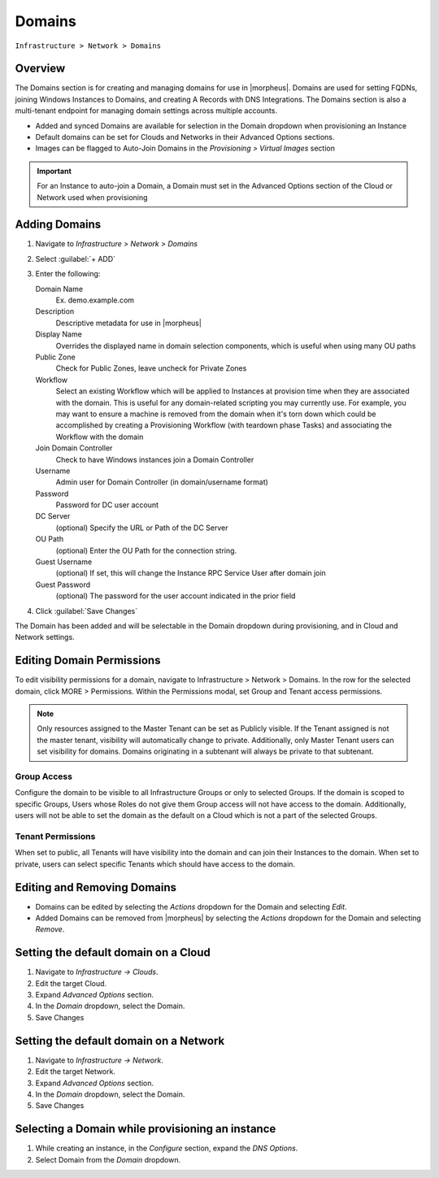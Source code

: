 Domains
-------

``Infrastructure > Network > Domains``

Overview
^^^^^^^^

The Domains section is for creating and managing domains for use in |morpheus|. Domains are used for setting FQDNs, joining Windows Instances to Domains, and creating A Records with DNS Integrations. The Domains section is also a multi-tenant endpoint for managing domain settings across multiple accounts.

* Added and synced Domains are available for selection in the Domain dropdown when provisioning an Instance
* Default domains can be set for Clouds and Networks in their Advanced Options sections.
* Images can be flagged to Auto-Join Domains in the `Provisioning > Virtual Images` section

.. IMPORTANT:: For an Instance to auto-join a Domain, a Domain must set in the Advanced Options section of the Cloud or Network used when provisioning

Adding Domains
^^^^^^^^^^^^^^

1. Navigate to `Infrastructure > Network > Domains`
2. Select :guilabel:`+ ADD`
3. Enter the following:

   Domain Name
    Ex. demo.example.com
   Description
    Descriptive metadata for use in |morpheus|
   Display Name
    Overrides the displayed name in domain selection components, which is useful when using many OU paths
   Public Zone
    Check for Public Zones, leave uncheck for Private Zones
   Workflow
    Select an existing Workflow which will be applied to Instances at provision time when they are associated with the domain. This is useful for any domain-related scripting you may currently use. For example, you may want to ensure a machine is removed from the domain when it's torn down which could be accomplished by creating a Provisioning Workflow (with teardown phase Tasks) and associating the Workflow with the domain
   Join Domain Controller
    Check to have Windows instances join a Domain Controller
   Username
    Admin user for Domain Controller (in domain/username format)
   Password
    Password for DC user account
   DC Server
    (optional) Specify the URL or Path of the DC Server
   OU Path
    (optional) Enter the OU Path for the connection string.
   Guest Username
    (optional) If set, this will change the Instance RPC Service User after domain join
   Guest Password
    (optional) The password for the user account indicated in the prior field

4. Click :guilabel:`Save Changes`

The Domain has been added and will be selectable in the Domain dropdown during provisioning, and in Cloud and Network settings.

Editing Domain Permissions
^^^^^^^^^^^^^^^^^^^^^^^^^^

To edit visibility permissions for a domain, navigate to Infrastructure > Network > Domains. In the row for the selected domain, click MORE > Permissions. Within the Permissions modal, set Group and Tenant access permissions.

.. NOTE:: Only resources assigned to the Master Tenant can be set as Publicly visible. If the Tenant assigned is not the master tenant, visibility will automatically change to private. Additionally, only Master Tenant users can set visibility for domains. Domains originating in a subtenant will always be private to that subtenant.

Group Access
````````````

Configure the domain to be visible to all Infrastructure Groups or only to selected Groups. If the domain is scoped to specific Groups, Users whose Roles do not give them Group access will not have access to the domain. Additionally, users will not be able to set the domain as the default on a Cloud which is not a part of the selected Groups.

Tenant Permissions
``````````````````

When set to public, all Tenants will have visibility into the domain and can join their Instances to the domain. When set to private, users can select specific Tenants which should have access to the domain.

Editing and Removing Domains
^^^^^^^^^^^^^^^^^^^^^^^^^^^^
* Domains can be edited by selecting the `Actions` dropdown for the Domain and selecting `Edit`.
* Added Domains can be removed from |morpheus| by selecting the `Actions` dropdown for the Domain and selecting `Remove`.

Setting the default domain on a Cloud
^^^^^^^^^^^^^^^^^^^^^^^^^^^^^^^^^^^^^

#. Navigate to `Infrastructure -> Clouds`.
#. Edit the target Cloud.
#. Expand `Advanced Options` section.
#. In the *Domain* dropdown, select the Domain.
#. Save Changes

Setting the default domain on a Network
^^^^^^^^^^^^^^^^^^^^^^^^^^^^^^^^^^^^^^^

#. Navigate to `Infrastructure -> Network`.
#. Edit the target Network.
#. Expand `Advanced Options` section.
#. In the *Domain* dropdown, select the Domain.
#. Save Changes

Selecting a Domain while provisioning an instance
^^^^^^^^^^^^^^^^^^^^^^^^^^^^^^^^^^^^^^^^^^^^^^^^^

#. While creating an instance, in the `Configure` section, expand the `DNS Options`.
#. Select Domain from the *Domain* dropdown.
